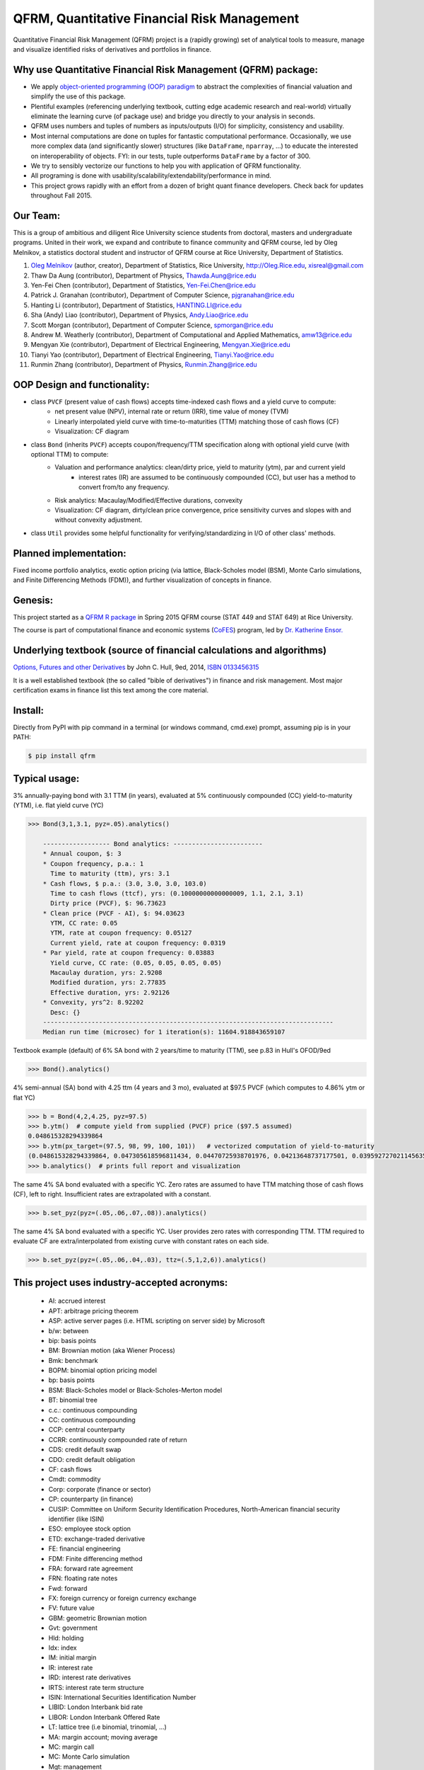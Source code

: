 =======================================================
QFRM, Quantitative Financial Risk Management
=======================================================

Quantitative Financial Risk Management (QFRM) project is a (rapidly growing) set of analytical tools
to measure, manage and visualize identified risks of derivatives and portfolios in finance.

Why use Quantitative Financial Risk Management (QFRM) package:
------------------------------------------------------------------------------------------------

* We apply `object-oriented programming (OOP) paradigm <https://en.wikipedia.org/wiki/Object-oriented_programming>`_
  to abstract the complexities of financial valuation and simplify the use of this package.
* Plentiful examples (referencing underlying textbook, cutting edge academic research and real-world) virtually eliminate the learning curve (of package use)
  and bridge you directly to your analysis in seconds.
* QFRM uses numbers and tuples of numbers as inputs/outputs (I/O) for simplicity, consistency and usability.
* Most internal computations are done on tuples for fantastic computational performance.
  Occasionally, we use more complex data (and significantly slower) structures (like ``DataFrame``, ``nparray``, ...)
  to educate the interested on interoperability of objects. FYI: in our tests, tuple outperforms ``DataFrame`` by a factor of 300.
* We try to sensibly vectorize our functions to help you with application of QFRM functionality.
* All programing is done with usability/scalability/extendability/performance in mind.
* This project grows rapidly with an effort from a dozen of bright quant finance developers. Check back for updates throughout Fall 2015.


Our Team:
----------

This is a group of ambitious and diligent Rice University science students from doctoral, masters and undergraduate programs. United in their work, we expand and contribute to finance community and QFRM course, led by Oleg Melnikov, a statistics doctoral student and instructor of QFRM course at Rice University, Department of Statistics.

1. `Oleg Melnikov <https://www.linkedin.com/in/olegmelnikov>`_ (author, creator), Department of Statistics, Rice University, http://Oleg.Rice.edu, xisreal@gmail.com

#. Thaw Da Aung (contributor),	Department of Physics, Thawda.Aung@rice.edu

#. Yen-Fei Chen (contributor),	Department of Statistics, Yen-Fei.Chen@rice.edu

#. Patrick J. Granahan	(contributor), Department of Computer Science, pjgranahan@rice.edu

#. Hanting Li (contributor), Department of Statistics, HANTING.LI@rice.edu

#. Sha (Andy) Liao (contributor), Department of Physics, Andy.Liao@rice.edu

#. Scott Morgan (contributor), Department of Computer Science, spmorgan@rice.edu

#. Andrew M. Weatherly (contributor), Department of Computational and Applied Mathematics, amw13@rice.edu

#. Mengyan Xie (contributor), Department of Electrical Engineering, Mengyan.Xie@rice.edu

#. Tianyi Yao (contributor), Department of Electrical Engineering, Tianyi.Yao@rice.edu

#. Runmin Zhang (contributor), Department of Physics, Runmin.Zhang@rice.edu



OOP Design and functionality:
------------------------------

* class ``PVCF`` (present value of cash flows) accepts time-indexed cash flows and a yield curve to compute:
    * net present value (NPV), internal rate or return (IRR), time value of money (TVM)
    * Linearly interpolated yield curve with time-to-maturities (TTM) matching those of cash flows (CF)
    * Visualization: CF diagram

* class ``Bond`` (inherits ``PVCF``) accepts coupon/frequency/TTM specification along with optional yield curve (with optional TTM) to compute:
    * Valuation and performance analytics: clean/dirty price, yield to maturity (ytm), par and current yield
        * interest rates (IR) are assumed to be continuously compounded (CC), but user has a method to convert from/to any frequency.
    * Risk analytics: Macaulay/Modified/Effective durations, convexity
    * Visualization: CF diagram, dirty/clean price convergence, price sensitivity curves and slopes with and without convexity adjustment.

* class ``Util`` provides some helpful functionality for verifying/standardizing in I/O of other class' methods.

Planned implementation:
---------------------------

Fixed income portfolio analytics, exotic option pricing (via lattice, Black-Scholes model (BSM),
Monte Carlo simulations, and Finite Differencing Methods (FDM)), and further visualization of concepts in finance.


Genesis:
---------

This project started as a `QFRM R package <https://cran.r-project.org/web/packages/QFRM/index.html>`_
in Spring 2015 QFRM course (STAT 449 and STAT 649) at Rice University.

The course is part of computational finance and economic systems (`CoFES <http://www.cofes-rice.org/>`_) program,
led by `Dr. Katherine Ensor. <https://statistics.rice.edu/feed/FacultyDisplay.aspx?FID=269>`_


Underlying textbook (source of financial calculations and algorithms)
------------------------------------------------------------------------

`Options, Futures and other Derivatives <http://www-2.rotman.utoronto.ca/~hull/ofod/index.html>`_  by John C. Hull, 9ed, 2014, `ISBN 0133456315 <http://amzn.com/0133456315>`_

It is a well established textbook (the so called "bible of derivatives") in finance and risk management.
Most major certification exams in finance list this text among the core material.


Install:
---------

Directly from PyPI with pip command in a terminal (or windows command, cmd.exe) prompt, assuming pip is in your PATH:

.. code:: bash

    $ pip install qfrm


Typical usage:
------------------

3% annually-paying bond with 3.1 TTM (in years), evaluated at 5% continuously compounded (CC) yield-to-maturity (YTM),
i.e. flat yield curve (YC)

.. code:: python

    >>> Bond(3,1,3.1, pyz=.05).analytics()

        ------------------ Bond analytics: ------------------------
        * Annual coupon, $: 3
        * Coupon frequency, p.a.: 1
          Time to maturity (ttm), yrs: 3.1
        * Cash flows, $ p.a.: (3.0, 3.0, 3.0, 103.0)
          Time to cash flows (ttcf), yrs: (0.10000000000000009, 1.1, 2.1, 3.1)
          Dirty price (PVCF), $: 96.73623
        * Clean price (PVCF - AI), $: 94.03623
          YTM, CC rate: 0.05
          YTM, rate at coupon frequency: 0.05127
          Current yield, rate at coupon frequency: 0.0319
        * Par yield, rate at coupon frequency: 0.03883
          Yield curve, CC rate: (0.05, 0.05, 0.05, 0.05)
          Macaulay duration, yrs: 2.9208
          Modified duration, yrs: 2.77835
          Effective duration, yrs: 2.92126
        * Convexity, yrs^2: 8.92202
          Desc: {}
        ------------------------------------------------------------------------------
        Median run time (microsec) for 1 iteration(s): 11604.918843659107


.. figure:: http://oleg.rice.edu/files/2015/09/Ex2-001-1o4qx9i.jpg
    :width: 200px
    :align: center
    :height: 100px
    :alt: sample output plot
    :figclass: align-center


Textbook example (default) of 6% SA bond with 2 years/time to maturity (TTM), see p.83 in Hull's OFOD/9ed

.. code:: python

    >>> Bond().analytics()

4% semi-annual (SA) bond with 4.25 ttm (4 years and 3 mo), evaluated at $97.5 PVCF (which computes to 4.86% ytm or flat YC)

.. code:: python

    >>> b = Bond(4,2,4.25, pyz=97.5)
    >>> b.ytm()  # compute yield from supplied (PVCF) price ($97.5 assumed)
    0.048615328294339864
    >>> b.ytm(px_target=(97.5, 98, 99, 100, 101))   # vectorized computation of yield-to-maturity
    (0.048615328294339864, 0.047305618596811434, 0.04470725938701976, 0.04213648737177501, 0.039592727021145635)
    >>> b.analytics()  # prints full report and visualization

The same 4% SA bond evaluated with a specific YC.
Zero rates are assumed to have TTM matching those of cash flows (CF), left to right.
Insufficient rates are extrapolated with a constant.

.. code:: python

    >>> b.set_pyz(pyz=(.05,.06,.07,.08)).analytics()

The same 4% SA bond evaluated with a specific YC. User provides zero rates with corresponding TTM.
TTM required to evaluate CF are extra/interpolated from existing curve with constant rates on each side.

.. code:: python

    >>> b.set_pyz(pyz=(.05,.06,.04,.03), ttz=(.5,1,2,6)).analytics()


This project uses industry-accepted acronyms:
--------------------------------------------------------

    * AI: accrued interest
    * APT: arbitrage pricing theorem
    * ASP: active server pages (i.e. HTML scripting on server side) by Microsoft
    * b/w: between
    * bip: basis points
    * BM: Brownian motion (aka Wiener Process)
    * Bmk: benchmark
    * BOPM: binomial option pricing model
    * bp: basis points
    * BSM: Black-Scholes model or Black-Scholes-Merton model
    * BT: binomial tree
    * c.c.: continuous compounding
    * CC: continuous compounding
    * CCP: central counterparty
    * CCRR: continuously compounded rate of return
    * CDS: credit default swap
    * CDO: credit default obligation
    * CF: cash flows
    * Cmdt: commodity
    * Corp: corporate (finance or sector)
    * CP: counterparty (in finance)
    * CUSIP: Committee on Uniform Security Identification Procedures, North-American financial security identifier (like ISIN)
    * ESO: employee stock option
    * ETD: exchange-traded derivative
    * FE: financial engineering
    * FDM: Finite differencing method
    * FRA: forward rate agreement
    * FRN: floating rate notes
    * Fwd: forward
    * FX: foreign currency or foreign currency exchange
    * FV: future value
    * GBM: geometric Brownian motion
    * Gvt: government
    * Hld: holding
    * Idx: index
    * IM: initial margin
    * IR: interest rate
    * IRD: interest rate derivatives
    * IRTS: interest rate term structure
    * ISIN: International Securities Identification Number
    * LIBID: London Interbank bid rate
    * LIBOR: London Interbank Offered Rate
    * LT: lattice tree (i.e binomial, trinomial, ...)
    * MA: margin account; moving average
    * MC: margin call
    * MC: Monte Carlo simulation
    * Mgt: management
    * Mkt: market
    * MM: maintenance margin
    * MP: Markov process
    * MTM: marking to market
    * Mtge: mortgage
    * MV: multivariate
    * OFOD: Options, Futures, and Other Derivatives
    * OFOD9e: Options, Futures, and Other Derivatives, 9th edition
    * OIS: overnight index SWAP rate
    * OOP: object oriented programming
    * p.a.: per annum
    * PD: probability of default
    * PDE: partial differential equation
    * PM: portfolio manager
    * PORTIA: portfolio accounting system by Thomson Financial
    * Pts: points
    * PV: present value
    * PVCF: present value of cash flows
    * QFRM: quantitative financial risk management
    * REPO: Repurchase agreement rate
    * RFR: risk free rate
    * RN: risk-neutral
    * RNW: risk-neutral world
    * RoI: return on investment
    * RoR: rate of return
    * r.v.: random variable
    * s.a.: semi-annual
    * SA: semi-annual
    * SAC: semi-annual compounding
    * SP: stochastic process
    * SQL: sequel query language
    * SQP: standard Wiener process
    * SURF: step up recovery floaters (floating rate notes)
    * TBA: to be announced
    * TBD: To be determined
    * TOMS: Trade Order Management Solution (or System)
    * Trx: transaction
    * TS: time series
    * TSA: time series analysis
    * TTCF: time to cash flows
    * TTM: time to maturity
    * TVM: time value of money
    * UDF: user defined function
    * URL: universe resource locator
    * VaR: value at risk
    * Var: variance
    * VB: Visual Basic (by Microsoft)
    * VBA: Visual Basic for Applications
    * Vol: volatility
    * WAC: weighted-average coupon
    * WAM: weighted-average maturity
    * WP: Wiener process (aka Brownian motion)
    * YC: yield curve
    * Yld: yield
    * ZCB: zero coupon bond